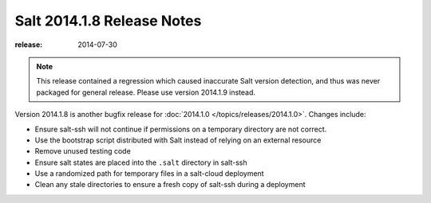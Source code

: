 ===========================
Salt 2014.1.8 Release Notes
===========================

:release: 2014-07-30

.. note::

    This release contained a regression which caused inaccurate Salt version
    detection, and thus was never packaged for general release.  Please use
    version 2014.1.9 instead.

Version 2014.1.8 is another bugfix release for :doc:`2014.1.0
</topics/releases/2014.1.0>`.  Changes include:

- Ensure salt-ssh will not continue if permissions on a temporary directory are
  not correct.
- Use the bootstrap script distributed with Salt instead of relying on an
  external resource
- Remove unused testing code
- Ensure salt states are placed into the ``.salt`` directory in salt-ssh
- Use a randomized path for temporary files in a salt-cloud deployment
- Clean any stale directories to ensure a fresh copy of salt-ssh during a
  deployment
